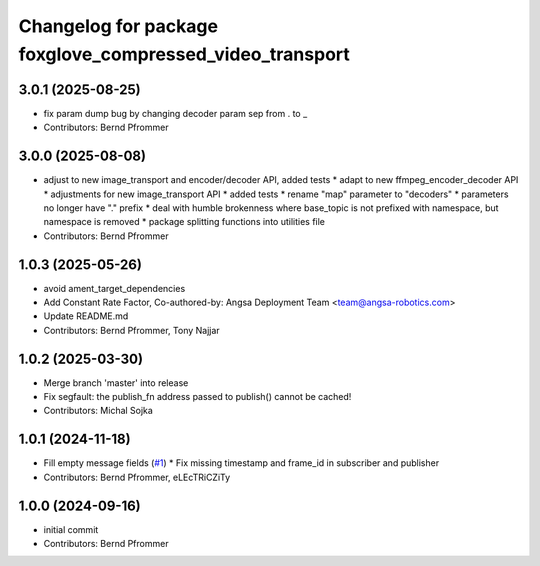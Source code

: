 ^^^^^^^^^^^^^^^^^^^^^^^^^^^^^^^^^^^^^^^^^^^^^^^^^^^^^^^^^
Changelog for package foxglove_compressed_video_transport
^^^^^^^^^^^^^^^^^^^^^^^^^^^^^^^^^^^^^^^^^^^^^^^^^^^^^^^^^

3.0.1 (2025-08-25)
------------------
* fix param dump bug by changing decoder param sep from . to \_
* Contributors: Bernd Pfrommer

3.0.0 (2025-08-08)
------------------
* adjust to new image_transport and encoder/decoder API, added tests
  * adapt to new ffmpeg_encoder_decoder API
  * adjustments for new image_transport API
  * added tests
  * rename "map" parameter to "decoders"
  * parameters no longer have "." prefix
  * deal with humble brokenness where base_topic is not prefixed with namespace, but namespace is removed
  * package splitting functions into utilities file
* Contributors: Bernd Pfrommer

1.0.3 (2025-05-26)
------------------
* avoid ament_target_dependencies
* Add Constant Rate Factor,  Co-authored-by: Angsa Deployment Team <team@angsa-robotics.com>
* Update README.md
* Contributors: Bernd Pfrommer, Tony Najjar

1.0.2 (2025-03-30)
------------------
* Merge branch 'master' into release
* Fix segfault: the publish_fn address passed to publish() cannot be cached!
* Contributors: Michal Sojka

1.0.1 (2024-11-18)
------------------
* Fill empty message fields (`#1 <https://github.com/ros-misc-utilities/foxglove_compressed_video_transport/issues/1>`_)
  * Fix missing timestamp and frame_id in subscriber and publisher
* Contributors: Bernd Pfrommer, eLEcTRiCZiTy

1.0.0 (2024-09-16)
------------------
* initial commit
* Contributors: Bernd Pfrommer
